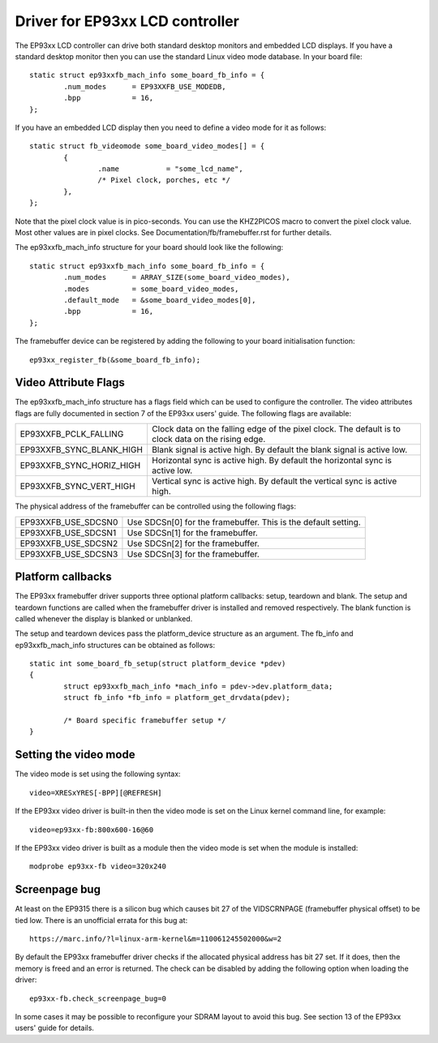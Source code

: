 ================================
Driver for EP93xx LCD controller
================================

The EP93xx LCD controller can drive both standard desktop monitors and
embedded LCD displays. If you have a standard desktop monitor then you
can use the standard Linux video mode database. In your board file::

	static struct ep93xxfb_mach_info some_board_fb_info = {
		.num_modes	= EP93XXFB_USE_MODEDB,
		.bpp		= 16,
	};

If you have an embedded LCD display then you need to define a video
mode for it as follows::

	static struct fb_videomode some_board_video_modes[] = {
		{
			.name		= "some_lcd_name",
			/* Pixel clock, porches, etc */
		},
	};

Note that the pixel clock value is in pico-seconds. You can use the
KHZ2PICOS macro to convert the pixel clock value. Most other values
are in pixel clocks. See Documentation/fb/framebuffer.rst for further
details.

The ep93xxfb_mach_info structure for your board should look like the
following::

	static struct ep93xxfb_mach_info some_board_fb_info = {
		.num_modes	= ARRAY_SIZE(some_board_video_modes),
		.modes		= some_board_video_modes,
		.default_mode	= &some_board_video_modes[0],
		.bpp		= 16,
	};

The framebuffer device can be registered by adding the following to
your board initialisation function::

	ep93xx_register_fb(&some_board_fb_info);

Video Attribute Flags
=====================

The ep93xxfb_mach_info structure has a flags field which can be used
to configure the controller. The video attributes flags are fully
documented in section 7 of the EP93xx users' guide. The following
flags are available:

=============================== ==========================================
EP93XXFB_PCLK_FALLING		Clock data on the falling edge of the
				pixel clock. The default is to clock
				data on the rising edge.

EP93XXFB_SYNC_BLANK_HIGH	Blank signal is active high. By
				default the blank signal is active low.

EP93XXFB_SYNC_HORIZ_HIGH	Horizontal sync is active high. By
				default the horizontal sync is active low.

EP93XXFB_SYNC_VERT_HIGH		Vertical sync is active high. By
				default the vertical sync is active high.
=============================== ==========================================

The physical address of the framebuffer can be controlled using the
following flags:

=============================== ======================================
EP93XXFB_USE_SDCSN0		Use SDCSn[0] for the framebuffer. This
				is the default setting.

EP93XXFB_USE_SDCSN1		Use SDCSn[1] for the framebuffer.

EP93XXFB_USE_SDCSN2		Use SDCSn[2] for the framebuffer.

EP93XXFB_USE_SDCSN3		Use SDCSn[3] for the framebuffer.
=============================== ======================================

Platform callbacks
==================

The EP93xx framebuffer driver supports three optional platform
callbacks: setup, teardown and blank. The setup and teardown functions
are called when the framebuffer driver is installed and removed
respectively. The blank function is called whenever the display is
blanked or unblanked.

The setup and teardown devices pass the platform_device structure as
an argument. The fb_info and ep93xxfb_mach_info structures can be
obtained as follows::

	static int some_board_fb_setup(struct platform_device *pdev)
	{
		struct ep93xxfb_mach_info *mach_info = pdev->dev.platform_data;
		struct fb_info *fb_info = platform_get_drvdata(pdev);

		/* Board specific framebuffer setup */
	}

Setting the video mode
======================

The video mode is set using the following syntax::

	video=XRESxYRES[-BPP][@REFRESH]

If the EP93xx video driver is built-in then the video mode is set on
the Linux kernel command line, for example::

	video=ep93xx-fb:800x600-16@60

If the EP93xx video driver is built as a module then the video mode is
set when the module is installed::

	modprobe ep93xx-fb video=320x240

Screenpage bug
==============

At least on the EP9315 there is a silicon bug which causes bit 27 of
the VIDSCRNPAGE (framebuffer physical offset) to be tied low. There is
an unofficial errata for this bug at::

	https://marc.info/?l=linux-arm-kernel&m=110061245502000&w=2

By default the EP93xx framebuffer driver checks if the allocated physical
address has bit 27 set. If it does, then the memory is freed and an
error is returned. The check can be disabled by adding the following
option when loading the driver::

      ep93xx-fb.check_screenpage_bug=0

In some cases it may be possible to reconfigure your SDRAM layout to
avoid this bug. See section 13 of the EP93xx users' guide for details.
